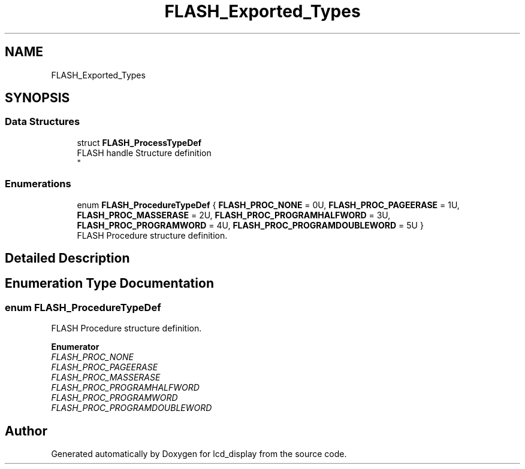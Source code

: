 .TH "FLASH_Exported_Types" 3 "Thu Oct 29 2020" "lcd_display" \" -*- nroff -*-
.ad l
.nh
.SH NAME
FLASH_Exported_Types
.SH SYNOPSIS
.br
.PP
.SS "Data Structures"

.in +1c
.ti -1c
.RI "struct \fBFLASH_ProcessTypeDef\fP"
.br
.RI "FLASH handle Structure definition 
.br
 "
.in -1c
.SS "Enumerations"

.in +1c
.ti -1c
.RI "enum \fBFLASH_ProcedureTypeDef\fP { \fBFLASH_PROC_NONE\fP = 0U, \fBFLASH_PROC_PAGEERASE\fP = 1U, \fBFLASH_PROC_MASSERASE\fP = 2U, \fBFLASH_PROC_PROGRAMHALFWORD\fP = 3U, \fBFLASH_PROC_PROGRAMWORD\fP = 4U, \fBFLASH_PROC_PROGRAMDOUBLEWORD\fP = 5U }"
.br
.RI "FLASH Procedure structure definition\&. "
.in -1c
.SH "Detailed Description"
.PP 

.SH "Enumeration Type Documentation"
.PP 
.SS "enum \fBFLASH_ProcedureTypeDef\fP"

.PP
FLASH Procedure structure definition\&. 
.PP
\fBEnumerator\fP
.in +1c
.TP
\fB\fIFLASH_PROC_NONE \fP\fP
.TP
\fB\fIFLASH_PROC_PAGEERASE \fP\fP
.TP
\fB\fIFLASH_PROC_MASSERASE \fP\fP
.TP
\fB\fIFLASH_PROC_PROGRAMHALFWORD \fP\fP
.TP
\fB\fIFLASH_PROC_PROGRAMWORD \fP\fP
.TP
\fB\fIFLASH_PROC_PROGRAMDOUBLEWORD \fP\fP
.SH "Author"
.PP 
Generated automatically by Doxygen for lcd_display from the source code\&.
